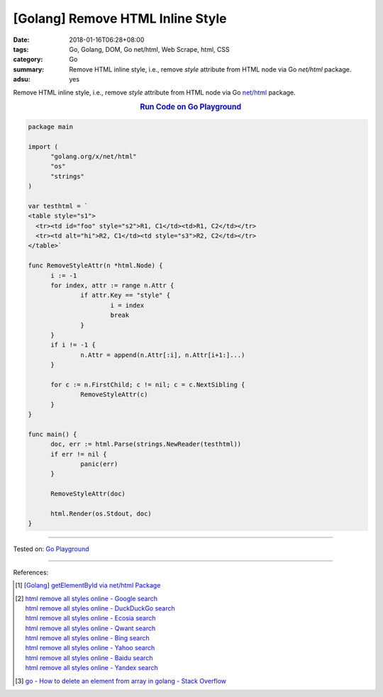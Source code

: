 [Golang] Remove HTML Inline Style
#################################

:date: 2018-01-16T06:28+08:00
:tags: Go, Golang, DOM, Go net/html, Web Scrape, html, CSS
:category: Go
:summary: Remove HTML inline style, i.e., remove *style* attribute from HTML
          node via Go *net/html* package.
:adsu: yes


Remove HTML inline style, i.e., remove *style* attribute from HTML node via Go
`net/html`_ package.

.. rubric:: `Run Code on Go Playground <https://play.golang.org/p/ZYivPISjA3J>`__
   :class: align-center

.. code-block:: go

  package main
  
  import (
  	"golang.org/x/net/html"
  	"os"
  	"strings"
  )
  
  var testhtml = `
  <table style="s1">
    <tr><td id="foo" style="s2">R1, C1</td><td>R1, C2</td></tr>
    <tr><td alt="hi">R2, C1</td><td style="s3">R2, C2</td></tr>
  </table>`
  
  func RemoveStyleAttr(n *html.Node) {
  	i := -1
  	for index, attr := range n.Attr {
  		if attr.Key == "style" {
  			i = index
  			break
  		}
  	}
  	if i != -1 {
  		n.Attr = append(n.Attr[:i], n.Attr[i+1:]...)
  	}
  
  	for c := n.FirstChild; c != nil; c = c.NextSibling {
  		RemoveStyleAttr(c)
  	}
  }
  
  func main() {
  	doc, err := html.Parse(strings.NewReader(testhtml))
  	if err != nil {
  		panic(err)
  	}
  
  	RemoveStyleAttr(doc)
  
  	html.Render(os.Stdout, doc)
  }

.. adsu:: 2

----

Tested on: `Go Playground`_

----

References:

.. [1] `[Golang] getElementById via net/html Package <{filename}../../../2016/04/15/go-getElementById-via-net-html-package%en.rst>`_
.. [2] | `html remove all styles online - Google search <https://www.google.com/search?q=html+remove+all+styles+online>`_
       | `html remove all styles online - DuckDuckGo search <https://duckduckgo.com/?q=html+remove+all+styles+online>`_
       | `html remove all styles online - Ecosia search <https://www.ecosia.org/search?q=html+remove+all+styles+online>`_
       | `html remove all styles online - Qwant search <https://www.qwant.com/?q=html+remove+all+styles+online>`_
       | `html remove all styles online - Bing search <https://www.bing.com/search?q=html+remove+all+styles+online>`_
       | `html remove all styles online - Yahoo search <https://search.yahoo.com/search?p=html+remove+all+styles+online>`_
       | `html remove all styles online - Baidu search <https://www.baidu.com/s?wd=html+remove+all+styles+online>`_
       | `html remove all styles online - Yandex search <https://www.yandex.com/search/?text=html+remove+all+styles+online>`_
.. [3] `go - How to delete an element from array in golang - Stack Overflow <https://stackoverflow.com/a/37335777>`_

.. _Go Playground: https://play.golang.org/
.. _net/html: https://godoc.org/golang.org/x/net/html
